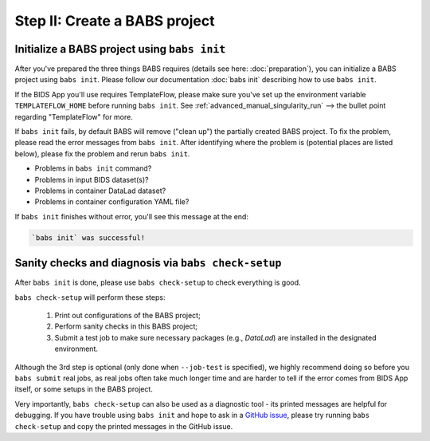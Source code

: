 ******************************
Step II: Create a BABS project
******************************

Initialize a BABS project using ``babs init``
===============================================

After you've prepared the three things BABS requires (details see here: :doc:`preparation`),
you can initialize a BABS project using ``babs init``. Please follow our documentation
:doc:`babs init` describing how to use ``babs init``.

If the BIDS App you'll use requires TemplateFlow, please make sure you've set up the
environment variable ``TEMPLATEFLOW_HOME`` before running ``babs init``. See
:ref:`advanced_manual_singularity_run` --> the bullet point regarding "TemplateFlow" for more.

If ``babs init`` fails, by default BABS will remove ("clean up") the partially created BABS project.
To fix the problem, please read the error messages from ``babs init``.
After identifying where the problem is (potential places are listed below),
please fix the problem and rerun ``babs init``.

* Problems in ``babs init`` command?
* Problems in input BIDS dataset(s)?
* Problems in container DataLad dataset?
* Problems in container configuration YAML file?

If ``babs init`` finishes without error, you'll see this message at the end:

.. code-block:: console

    `babs init` was successful!


Sanity checks and diagnosis via ``babs check-setup``
====================================================

After ``babs init`` is done, please use ``babs check-setup`` to check everything is good.

``babs check-setup`` will perform these steps:

    1. Print out configurations of the BABS project;
    2. Perform sanity checks in this BABS project;
    3. Submit a test job to make sure necessary packages (e.g., `DataLad`) are installed in the designated environment.

Although the 3rd step is optional (only done when ``--job-test`` is specified),
we highly recommend doing so before you ``babs submit`` real jobs,
as real jobs often take much longer time and are harder to tell if the error comes from BIDS App itself,
or some setups in the BABS project.

Very importantly, ``babs check-setup`` can also be used as a diagnostic tool - its printed messages are helpful for debugging.
If you have trouble using ``babs init`` and hope to ask in a `GitHub issue <https://github.com/PennLINC/babs/issues>`_,
please try running ``babs check-setup`` and copy the printed messages in the GitHub issue.
